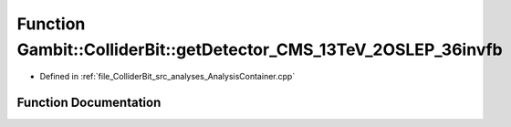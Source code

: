 .. _exhale_function_AnalysisContainer_8cpp_1a52483eebc23622d40df64c2f31772d40:

Function Gambit::ColliderBit::getDetector_CMS_13TeV_2OSLEP_36invfb
==================================================================

- Defined in :ref:`file_ColliderBit_src_analyses_AnalysisContainer.cpp`


Function Documentation
----------------------


.. doxygenfunction:: Gambit::ColliderBit::getDetector_CMS_13TeV_2OSLEP_36invfb()
   :project: GAMBIT